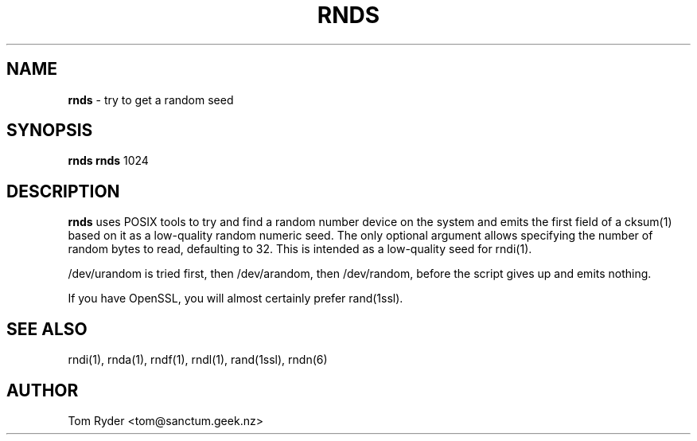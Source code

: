 .TH RNDS 1 "August 2016" "Manual page for rnds"
.SH NAME
.B rnds
\- try to get a random seed
.SH SYNOPSIS
.B rnds
.B rnds
1024
.SH DESCRIPTION
.B rnds
uses POSIX tools to try and find a random number device on the system and emits
the first field of a cksum(1) based on it as a low-quality random numeric seed.
The only optional argument allows specifying the number of random bytes to
read, defaulting to 32. This is intended as a low-quality seed for rndi(1).
.P
/dev/urandom is tried first, then /dev/arandom, then /dev/random, before the
script gives up and emits nothing.
.P
If you have OpenSSL, you will almost certainly prefer rand(1ssl).
.SH SEE ALSO
rndi(1), rnda(1), rndf(1), rndl(1), rand(1ssl), rndn(6)
.SH AUTHOR
Tom Ryder <tom@sanctum.geek.nz>

